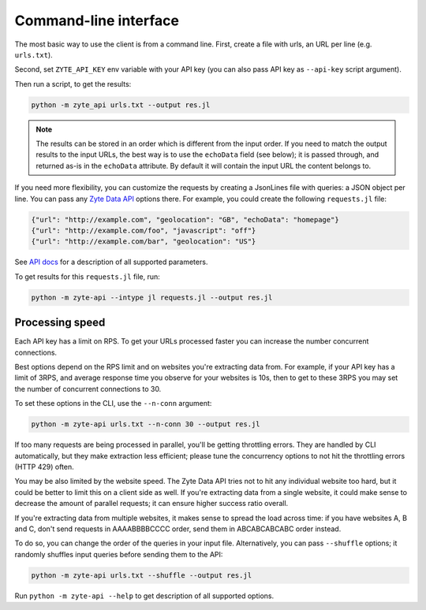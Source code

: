 .. _`command_line`:

======================
Command-line interface
======================

The most basic way to use the client is from a command line.
First, create a file with urls, an URL per line (e.g. ``urls.txt``).

Second, set ``ZYTE_API_KEY`` env variable with your
API key (you can also pass API key as ``--api-key`` script
argument).

Then run a script, to get the results:

.. code-block:: shell

    python -m zyte_api urls.txt --output res.jl

.. note::
    The results can be stored in an order which is different from the input
    order. If you need to match the output results to the input URLs, the
    best way is to use the ``echoData`` field (see below); it is passed through,
    and returned as-is in the ``echoData`` attribute. By default it will
    contain the input URL the content belongs to.

If you need more flexibility, you can customize the requests by creating
a JsonLines file with queries: a JSON object per line. You can pass any
`Zyte Data API`_ options there. For example, you could create the following
``requests.jl`` file:

.. code-block:: json

    {"url": "http://example.com", "geolocation": "GB", "echoData": "homepage"}
    {"url": "http://example.com/foo", "javascript": "off"}
    {"url": "http://example.com/bar", "geolocation": "US"}

See `API docs`_ for a description of all supported parameters.

.. _API docs: https://docs.zyte.com/zyte-api/openapi.html
.. _Zyte Data API: https://docs.zyte.com/zyte-api/get-started.html

To get results for this ``requests.jl`` file, run:

.. code-block:: shell

    python -m zyte-api --intype jl requests.jl --output res.jl

Processing speed
~~~~~~~~~~~~~~~~

Each API key has a limit on RPS. To get your URLs processed faster you can
increase the number concurrent connections.

Best options depend on the RPS limit and on websites you're extracting
data from. For example, if your API key has a limit of 3RPS, and average
response time you observe for your websites is 10s, then to get to these
3RPS you may set the number of concurrent connections to 30.

To set these options in the CLI, use the ``--n-conn`` argument:

.. code-block:: shell

    python -m zyte-api urls.txt --n-conn 30 --output res.jl

If too many requests are being processed in parallel, you'll be getting
throttling errors. They are handled by CLI automatically, but they make
extraction less efficient; please tune the concurrency options to
not hit the throttling errors (HTTP 429) often.

You may be also limited by the website speed. The Zyte Data API tries not to hit
any individual website too hard, but it could be better to limit this on
a client side as well. If you're extracting data from a single website,
it could make sense to decrease the amount of parallel requests; it can ensure
higher success ratio overall.

If you're extracting data from multiple websites, it makes sense to spread the
load across time: if you have websites A, B and C, don't send requests in
AAAABBBBCCCC order, send them in ABCABCABCABC order instead.

To do so, you can change the order of the queries in your input file.
Alternatively, you can pass ``--shuffle`` options; it randomly shuffles
input queries before sending them to the API:

.. code-block:: shell

    python -m zyte-api urls.txt --shuffle --output res.jl

Run ``python -m zyte-api --help`` to get description of all supported
options.
